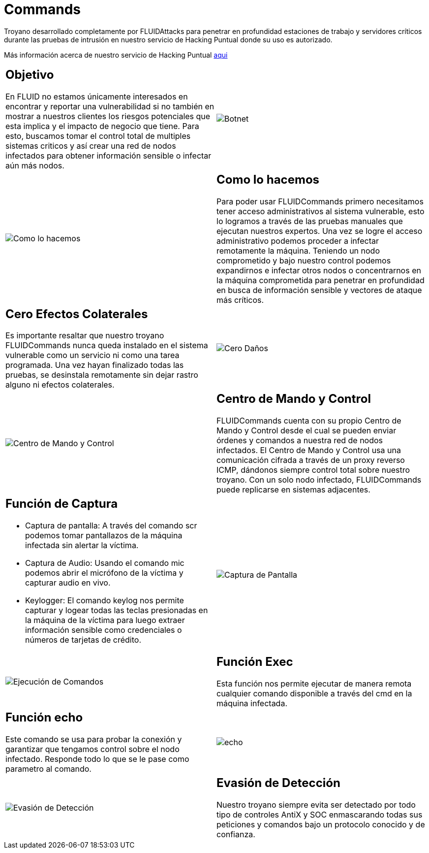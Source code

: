 :slug: productos/commands/
:category: productos
:description: Commands es un producto de tipo troyano con command & control utilizado para realizar pruebas de intrusión en equipos críticos. Busca tomar control total de múltiples sistemas críticos para crear una red de nodos infectados que pueda ser controlada desde un centro de mando y control.
:keywords: FLUID, Productos, Commands, Seguridad, Pentesting, Aplicaciones.
:translate: products/commands/

= Commands

Troyano desarrollado completamente por +FLUIDAttacks+
para penetrar en profundidad estaciones de trabajo
y servidores críticos durante las pruebas de intrusión
en nuestro servicio de Hacking Puntual
donde su uso es autorizado.

Más información acerca de nuestro servicio de Hacking Puntual [button]#link:../../servicios/hacking-puntual/[aqui]#

[role="integrates tb-alt"]
[cols=2, frame="none"]
|====
a|== Objetivo

En FLUID no estamos únicamente interesados en encontrar y reportar una vulnerabilidad
si no también en mostrar a nuestros clientes
los riesgos potenciales que esta implica
y el impacto de negocio que tiene.
Para esto, buscamos tomar el control total de multiples sistemas criticos
y así crear una red de nodos infectados
para obtener información sensible o infectar aún más nodos.
a|image::botnet.png[Botnet]

a|image::how-its-done.png[Como lo hacemos]
a|== Como lo hacemos

Para poder usar +FLUIDCommands+
primero necesitamos tener acceso administrativos al sistema vulnerable,
esto lo logramos a través de las pruebas manuales que ejecutan nuestros expertos.
Una vez se logre el acceso administrativo
podemos proceder a infectar remotamente la máquina.
Teniendo un nodo comprometido y bajo nuestro control
podemos expandirnos e infectar otros nodos
o concentrarnos en la máquina comprometida
para penetrar en profundidad en busca de información sensible
y vectores de ataque más críticos.

a|== Cero Efectos Colaterales

Es importante resaltar que nuestro troyano +FLUIDCommands+
nunca queda instalado en el sistema vulnerable
como un servicio ni como una tarea programada.
Una vez hayan finalizado todas las pruebas,
se desinstala remotamente
sin dejar rastro alguno ni efectos colaterales.
a|image::no-traces.png[Cero Daños, cero rastros]

a|image::command-control.png[Centro de Mando y Control]
a|== Centro de Mando y Control

+FLUIDCommands+ cuenta con su propio Centro de Mando y Control
desde el cual se pueden enviar órdenes y comandos
a nuestra red de nodos infectados.
El Centro de Mando y Control usa una comunicación cifrada
a través de un proxy reverso ICMP,
dándonos siempre control total sobre nuestro troyano.
Con un solo nodo infectado,
+FLUIDCommands+ puede replicarse en sistemas adjacentes.

a|== Función de Captura

* Captura de pantalla: A través del comando scr podemos tomar pantallazos de la máquina infectada sin alertar la víctima.
* Captura de Audio: Usando el comando mic podemos abrir el micrófono de la víctima y capturar audio en vivo.
* Keylogger: El comando keylog nos permite capturar y logear todas las teclas presionadas en la máquina de la víctima
para luego extraer información sensible como credenciales o números de tarjetas de crédito.
a|image::scrshot-min.png[Captura de Pantalla]

a|image::exec.png[Ejecución de Comandos]
a|== Función Exec

Esta función nos permite ejecutar de manera remota cualquier comando disponible a través del cmd en la máquina infectada.


a|== Función echo

Este comando se usa para probar la conexión
y garantizar que tengamos control sobre el nodo infectado.
Responde todo lo que se le pase como parametro al comando.
a|image::echo.png[echo]

a|image::av-evasion.png[Evasión de Detección]
a|== Evasión de Detección

Nuestro troyano siempre evita ser detectado
por todo tipo de controles
+AntiX+ y +SOC+
enmascarando todas sus peticiones y comandos
bajo un protocolo conocido y de confianza.

|====

